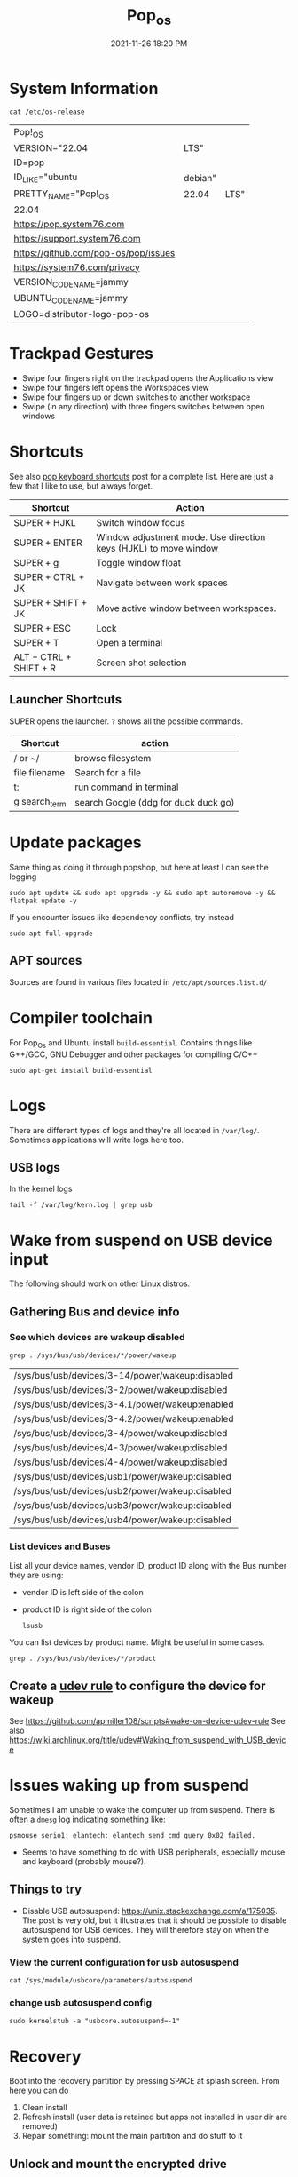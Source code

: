 :PROPERTIES:
:ID:       d5d67aa4-e66e-48de-90d1-051ef3a8df77
:END:
#+title: Pop_os
#+date: 2021-11-26 18:20 PM
#+updated: 2025-01-09 16:36 PM
#+filetags: :linux:

* System Information
  #+begin_src shell
  cat /etc/os-release
  #+end_src

  #+RESULTS:
  | Pop!_OS                              |         |      |
  | VERSION="22.04                       | LTS"    |      |
  | ID=pop                               |         |      |
  | ID_LIKE="ubuntu                      | debian" |      |
  | PRETTY_NAME="Pop!_OS                 | 22.04   | LTS" |
  | 22.04                                |         |      |
  | https://pop.system76.com             |         |      |
  | https://support.system76.com         |         |      |
  | https://github.com/pop-os/pop/issues |         |      |
  | https://system76.com/privacy         |         |      |
  | VERSION_CODENAME=jammy               |         |      |
  | UBUNTU_CODENAME=jammy                |         |      |
  | LOGO=distributor-logo-pop-os         |         |      |

* Trackpad Gestures
  - Swipe four fingers right on the trackpad opens the Applications view
  - Swipe four fingers left opens the Workspaces view
  - Swipe four fingers up or down switches to another workspace
  - Swipe (in any direction) with three fingers switches between open windows

* Shortcuts
  See also [[https://support.system76.com/articles/pop-keyboard-shortcuts/][pop keyboard shortcuts]] post for a complete list. Here are just a few
  that I like to use, but always forget.

  | Shortcut               | Action                                                           |
  |------------------------+------------------------------------------------------------------|
  | SUPER + HJKL           | Switch window focus                                              |
  | SUPER + ENTER          | Window adjustment mode. Use direction keys (HJKL) to move window |
  | SUPER + g              | Toggle window float                                              |
  | SUPER + CTRL + JK      | Navigate between work spaces                                     |
  | SUPER + SHIFT + JK     | Move active window between workspaces.                           |
  | SUPER + ESC            | Lock                                                             |
  | SUPER + T              | Open a terminal                                                  |
  | ALT + CTRL + SHIFT + R | Screen shot selection                                            |

** Launcher Shortcuts
   SUPER opens the launcher. ~?~ shows all the possible commands.
   | Shortcut      | action                               |
   |---------------+--------------------------------------|
   | / or ~/       | browse filesystem                    |
   | file filename | Search for a file                    |
   | t:            | run command in terminal              |
   | g search_term | search Google (ddg for duck duck go) |

* Update packages
  Same thing as doing it through popshop, but here at least I can see the logging
  #+begin_src  shell
    sudo apt update && sudo apt upgrade -y && sudo apt autoremove -y && flatpak update -y
  #+end_src

  If you encounter issues like dependency conflicts, try instead
  #+begin_src shell
   sudo apt full-upgrade
  #+end_src
** APT sources
   Sources are found in various files located in ~/etc/apt/sources.list.d/~
* Compiler toolchain
  For Pop_Os and Ubuntu install ~build-essential~. Contains things like G++/GCC,
  GNU Debugger and other packages for compiling C/C++

  #+begin_src shell
  sudo apt-get install build-essential
  #+end_src

* Logs
  There are different types of logs and they're all located in ~/var/log/~.
  Sometimes applications will write logs here too.

** USB logs
   In the kernel logs

   #+begin_src shell
   tail -f /var/log/kern.log | grep usb
   #+end_src

* Wake from suspend on USB device input
  The following should work on other Linux distros.
** Gathering Bus and device info
*** See which devices are wakeup disabled
     #+begin_src shell
     grep . /sys/bus/usb/devices/*/power/wakeup
     #+end_src

     #+RESULTS:
     | /sys/bus/usb/devices/3-14/power/wakeup:disabled |
     | /sys/bus/usb/devices/3-2/power/wakeup:disabled  |
     | /sys/bus/usb/devices/3-4.1/power/wakeup:enabled |
     | /sys/bus/usb/devices/3-4.2/power/wakeup:enabled |
     | /sys/bus/usb/devices/3-4/power/wakeup:disabled  |
     | /sys/bus/usb/devices/4-3/power/wakeup:disabled  |
     | /sys/bus/usb/devices/4-4/power/wakeup:disabled  |
     | /sys/bus/usb/devices/usb1/power/wakeup:disabled |
     | /sys/bus/usb/devices/usb2/power/wakeup:disabled |
     | /sys/bus/usb/devices/usb3/power/wakeup:disabled |
     | /sys/bus/usb/devices/usb4/power/wakeup:disabled |

*** List devices and Buses
    List all your device names, vendor ID, product ID along with the Bus number
    they are using:
    - vendor ID is left side of the colon
    - product ID is right side of the colon
     #+begin_src shell
       lsusb
     #+end_src

    You can list devices by product name. Might be useful in some cases.
     #+begin_src shell
       grep . /sys/bus/usb/devices/*/product
     #+end_src

** Create a [[https://wiki.archlinux.org/title/udev][udev rule]] to configure the device for wakeup
   See https://github.com/apmiller108/scripts#wake-on-device-udev-rule
   See also https://wiki.archlinux.org/title/udev#Waking_from_suspend_with_USB_device

* Issues waking up from suspend
  Sometimes I am unable to wake the computer up from suspend. There is often a
  ~dmesg~ log indicating something like:

  #+begin_src
  psmouse serio1: elantech: elantech_send_cmd query 0x02 failed.
  #+end_src

  - Seems to have something to do with USB peripherals, especially mouse and
    keyboard (probably mouse?).
** Things to try
   - Disable USB autosuspend: https://unix.stackexchange.com/a/175035. The post
     is very old, but it illustrates that it should be possible to disable
     autosuspend for USB devices. They will therefore stay on when the system
     goes into suspend.
*** View the current configuration for usb autosuspend
     #+begin_src shell
     cat /sys/module/usbcore/parameters/autosuspend
     #+end_src
*** change usb autosuspend config
     #+begin_src shell
     sudo kernelstub -a "usbcore.autosuspend=-1"
     #+end_src

* Recovery
  Boot into the recovery partition by pressing SPACE at splash screen.
  From here you can do
  1. Clean install
  2. Refresh install (user data is retained but apps not installed in user dir
     are removed)
  3. Repair something: mount the main partition and do stuff to it
** Unlock and mount the encrypted drive
   TIP: use ~lsblk~ to list drives and partitions
   #+begin_src shell
   sudo cryptsetup luksOpen /dev/nvme0n1p3 cryptdata
   sudo mount /dev/mapper/data-root /mnt
   #+end_src
** chroot
   Run commands as root dir set to NEWROOT (as if the existing OS system has
   been booted). From here can fix issues with packages, etc.

   1. Mount the EFI partition
      #+begin_src shell
      sudo mount /dev/nvme0n1p1 /mnt/boot/efi
      #+end_src
   2. Mount the rest
      #+begin_src shell
      for i in /dev /dev/pts /proc /sys /run; do sudo mount -B $i /mnt$i; done
      #+end_src
   3. Change root to /mnt
      #+begin_src shell
      sudo chroot /mnt
      #+end_src
   4. When done ~exit~ and ~reboot~
* Installing
** MacBook Air 2015
   Follow the [[https://support.system76.com/articles/install-pop/][instructions]] to make a bootable flash drive and install the OS. Takes only a few minutes.
   The broadcom WiFi adapter will not work out of the box. To get it working, install the broadcom driver:

   #+begin_src shell
   sudo apt update
   sudo apt install bcmwl-kernel-source
   sudo modprobe wl
   sudo rbboot
   #+end_src

   See also https://www.linux.org/threads/solved-cannot-get-wifi-recognized-when-installing-popos-22-04-on-2015-macbook-pro.40277/post-183971
* Webcam
  This should just work out of the box. Test it with [[https://wiki.gnome.org/Apps/Cheese][cheese]].

* Resources
  - https://blog.system76.com/post/655369428109869056/popos-2104-a-release-of-cosmic-proportions
  - https://support.system76.com/articles/pop-keyboard-shortcuts/
  - https://support.system76.com/articles/login-loop-pop/

